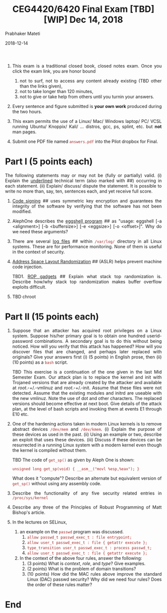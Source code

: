 
# -*- mode: org -*-
#+date: 2018-12-14
#+TITLE: CEG4420/6420 Final Exam [TBD][WIP] Dec 14, 2018
#+AUTHOR: Prabhaker Mateti
#+HTML_HEAD: <style> P,li {text-align: justify} code {color: brown;} @media screen {BODY {margin: 10%} }</style>
#+BIND: org-html-preamble-format (("en" "<img src=./wsu-logo-xsm.gif border=0 width=100>"))
#+BIND: org-html-postamble-format (("en" "<hr size=1>Copyright &copy; 2018 Dr Prabhaker Mateti &bull; %d"))
#+STARTUP:showeverything
#+OPTIONS: toc:0



1. This exam is a traditional closed book, closed notes exam.  Once
   you click the exam link, you are honor bound

   2. not to surf, not to access any content already existing (TBD other
      than the links given),
   1. not to take longer than 120 minutes,
   1. not to give or take help from others until you turnin your
      answers.

1. Every sentence and figure submitted is *your own work* produced
   during the two hours.

1. This exam permits the use of a Linux/ Mac/ Windows laptop/ PC/ VCSL
   running Ubuntu/ Knoppix/ Kali/ ... distros, gcc, ps, splint,
   etc. but *not* man pages.

1. Submit one PDF file named =answers.pdf= into the Pilot dropbox for Final.

* Part I (5 points each)

The following statements may or may not be (fully or partially)
valid. (i) Explain the _underlined_ technical term (also marked with ##)
occurring in each statement.  (ii) Explain/ discuss/ dispute the
statement. It is possible to write no more than, say, ten, sentences
each, and yet receive full score.

1. _Code signing_ ## uses symmetric key encryption and guarantees the
   integrity of the software by verifying that the software has not
   been modified.

1. AlephOne describes the _eggshell program_ ## as "usage: eggshell [-a
   <alignment>] [-b <buffersize>] [-e <eggsize>] [-o <offset>]\n".
   Why do we need these arguments?

1. There are several _log files_ ## within =/var/log/= directory in
   all Linux systems.  These are for performance monitoring.  None of
   them is useful in the context of security.

1. _Address Space Layout Randomization_ ## (ASLR) helps prevent
   machine code injection.

   TBD1. _ROP gadgets_ ## Explain what stack top randomization is. Describe how/why stack top
   randomization makes buffer overflow exploits difficult.

1. TBD chroot

* Part II (15 points each)


1. Suppose that an attacker has acquired root privileges on a Linux
   system.  Suppose his/her primary goal is to obtain one hundred
   userid-password combinations.  A secondary goal is to do this
   without being noticed.  How will you verify that this attack has
   happened?  How will you discover files that are changed, and
   perhaps later replaced with originals?  Give your answers first (i)
   (5 points) in English prose, then (ii) (10 points) as a =bash=
   script.

   TBD This exercise is a continuation of the one given in the last Mid
   Semester Exam. Our attack plan is to replace the kernel and init
   with Trojaned versions that are already created by the attacker and
   available at /root/.-+/.-vmlinuz and /root/.-+/.-init. Assume that
   these files were not detected. Assume that the existing modules and
   initrd are useable with the new vmlinuz. Note the use of dot and
   other characters. The replaced versions should become effective at
   next boot. Give details of the attack plan, at the level of bash
   scripts and invoking them at events E1 through E10 etc.

2. One of the hardening actions taken in modern Linux kernels is to
   remove abstract devices =/dev/mem= and =/dev/kmem=. (i) Explain the
   purpose of these devices as used in the past. (ii) Using an example
   or two, describe an exploit that uses these devices. (iii) Discuss
   if these devices can be resurrected in a running Linux system with
   a modern kernel even though the kernel is compiled without them.

   TBD The code of =get_sp()= as given by Aleph One is shown:
   : unsigned long get_sp(void) { __asm__("movl %esp,%eax"); }
   What does it "compute"? Describe an alternate but equivalent
   version of =get_sp()= without using any assembly code.

3. Describe the functionality of any five security related entries in
   =/proc/sys/kernel=

4. Describe any three of the Principles of Robust Programming of Matt
   Bishop's article.

5. In the lectures on SELinux, 
   1. an example on the =passwd= program was discussed.
      1. =allow passwd_t passwd_exec_t : file entrypoint;=
      2. =allow user_t passwd_exec_t : file { getattr execute };=
      3. =type_transition user_t passwd_exec_t : process passwd_t;=
      4. =allow user_t passwd_exec_t : file { getattr execute };=
   2. In the context of the above four rules, answer the
      following:
      1. (3 points) What is /context/, /role/, and /type/?  Give examples.
      3. (2 points) What is the problem of domain transitions?
      1. (10 points) How did the MAC rules above improve the standard
         Linux (DAC) passwd security?  Why did we need four rules?
         Does the order of these rules matter?

* End
# Local variables:
# after-save-hook: org-html-export-to-html
# end:
